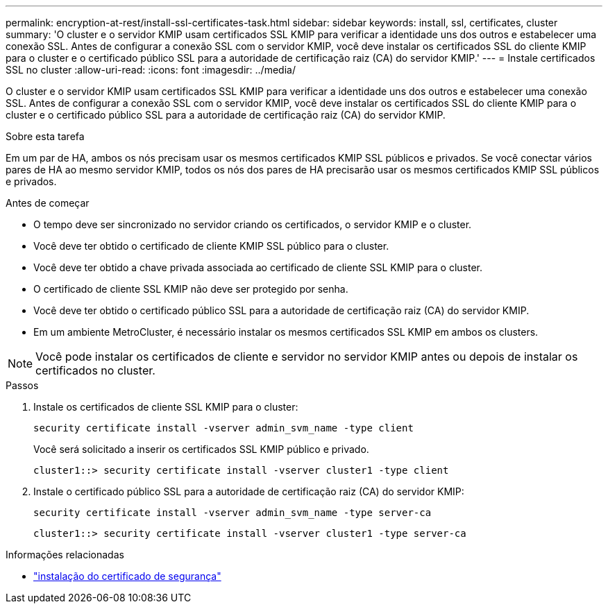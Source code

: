 ---
permalink: encryption-at-rest/install-ssl-certificates-task.html 
sidebar: sidebar 
keywords: install, ssl, certificates, cluster 
summary: 'O cluster e o servidor KMIP usam certificados SSL KMIP para verificar a identidade uns dos outros e estabelecer uma conexão SSL. Antes de configurar a conexão SSL com o servidor KMIP, você deve instalar os certificados SSL do cliente KMIP para o cluster e o certificado público SSL para a autoridade de certificação raiz (CA) do servidor KMIP.' 
---
= Instale certificados SSL no cluster
:allow-uri-read: 
:icons: font
:imagesdir: ../media/


[role="lead"]
O cluster e o servidor KMIP usam certificados SSL KMIP para verificar a identidade uns dos outros e estabelecer uma conexão SSL. Antes de configurar a conexão SSL com o servidor KMIP, você deve instalar os certificados SSL do cliente KMIP para o cluster e o certificado público SSL para a autoridade de certificação raiz (CA) do servidor KMIP.

.Sobre esta tarefa
Em um par de HA, ambos os nós precisam usar os mesmos certificados KMIP SSL públicos e privados. Se você conectar vários pares de HA ao mesmo servidor KMIP, todos os nós dos pares de HA precisarão usar os mesmos certificados KMIP SSL públicos e privados.

.Antes de começar
* O tempo deve ser sincronizado no servidor criando os certificados, o servidor KMIP e o cluster.
* Você deve ter obtido o certificado de cliente KMIP SSL público para o cluster.
* Você deve ter obtido a chave privada associada ao certificado de cliente SSL KMIP para o cluster.
* O certificado de cliente SSL KMIP não deve ser protegido por senha.
* Você deve ter obtido o certificado público SSL para a autoridade de certificação raiz (CA) do servidor KMIP.
* Em um ambiente MetroCluster, é necessário instalar os mesmos certificados SSL KMIP em ambos os clusters.



NOTE: Você pode instalar os certificados de cliente e servidor no servidor KMIP antes ou depois de instalar os certificados no cluster.

.Passos
. Instale os certificados de cliente SSL KMIP para o cluster:
+
`security certificate install -vserver admin_svm_name -type client`

+
Você será solicitado a inserir os certificados SSL KMIP público e privado.

+
`cluster1::> security certificate install -vserver cluster1 -type client`

. Instale o certificado público SSL para a autoridade de certificação raiz (CA) do servidor KMIP:
+
`security certificate install -vserver admin_svm_name -type server-ca`

+
`cluster1::> security certificate install -vserver cluster1 -type server-ca`



.Informações relacionadas
* link:https://docs.netapp.com/us-en/ontap-cli/security-certificate-install.html["instalação do certificado de segurança"^]

